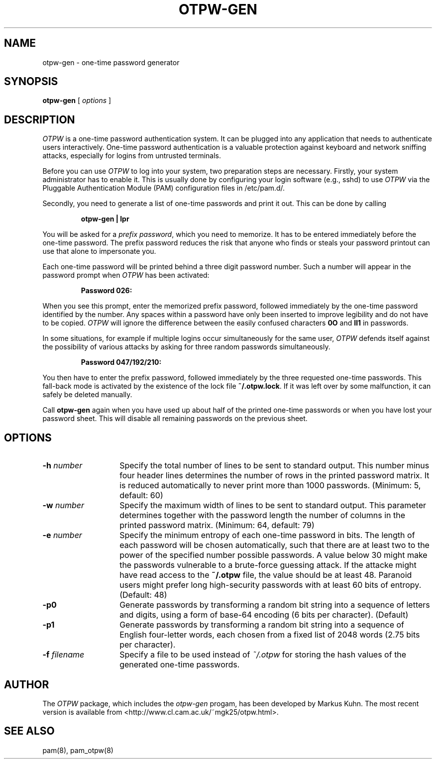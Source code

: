 .TH OTPW-GEN 1 "2003-08-31"
.SH NAME
otpw-gen \- one-time password generator
.SH SYNOPSIS
.B otpw-gen
[
.I options
]
.SH DESCRIPTION
.I OTPW
is a one-time password authentication system. It can be plugged into
any application that needs to authenticate users interactively.
One-time password authentication is a valuable protection against
keyboard and network sniffing attacks, especially for logins from
untrusted terminals.

Before you can use
.I OTPW
to log into your system, two preparation steps are necessary. Firstly,
your system administrator has to enable it. This is usually done by
configuring your login software (e.g., sshd) to use
.I OTPW
via the Pluggable Authentication Module (PAM) configuration files
in /etc/pam.d/.

Secondly, you need to generate a list of one-time passwords and print
it out. This can be done by calling
.IP
.B otpw-gen | lpr
.PP
You will be asked for a
.IR "prefix password" ,
which you need to memorize. It has to be entered immediately before
the one-time password. The prefix password reduces the risk that
anyone who finds or steals your password printout can use that alone
to impersonate you.

Each one-time password will be printed behind a three digit password
number. Such a number will appear in the password prompt when
.I OTPW
has been activated:
.IP
.B Password 026:
.PP
When you see this prompt, enter the memorized prefix password,
followed immediately by the one-time password identified by the
number. Any spaces within a password have only been inserted to
improve legibility and do not have to be copied.
.I OTPW
will ignore the difference between the easily confused characters
.B 0O
and
.B Il1
in passwords.

In some situations, for example if multiple logins occur
simultaneously for the same user,
.I OTPW
defends itself against the possibility of various attacks by asking
for three random passwords simultaneously.
.IP
.B Password 047/192/210:
.PP
You then have to enter the prefix password, followed immediately by
the three requested one-time passwords. This fall-back mode is
activated by the existence of the lock file
.BR ~/.otpw.lock .
If it was left over by some malfunction, it can safely be deleted
manually.

Call
.B otpw-gen
again when you have used up about half of the printed one-time
passwords or when you have lost your password sheet. This will disable
all remaining passwords on the previous sheet.

.SH OPTIONS
.TP 14
.BI \-h " number"
Specify the total number of lines to be sent to standard output.
This number minus four header lines determines the number of rows in the
printed password matrix. It is reduced automatically to never print more
than 1000 passwords. (Minimum: 5, default: 60)
.TP
.BI \-w " number"
Specify the maximum width of lines to be sent to standard output. This
parameter determines together with the password length the number of
columns in the printed password matrix. (Minimum: 64, default: 79)
.TP
.BI \-e " number"
Specify the minimum entropy of each one-time password in bits. The
length of each password will be chosen automatically, such that there
are at least two to the power of the specified number possible
passwords. A value below 30 might make the passwords vulnerable to
a brute-force guessing attack. If the attacke might have read access to
the
.B ~/.otpw
file, the value should be at least 48. Paranoid users might prefer
long high-security passwords with at least 60 bits of entropy.
(Default: 48)
.TP
.BI \-p0
Generate passwords by transforming a random bit string into a sequence
of letters and digits, using a form of base-64 encoding (6 bits per
character). (Default)
.TP
.BI \-p1
Generate passwords by transforming a random bit string into a sequence
of English four-letter words, each chosen from a fixed list of 2048
words (2.75 bits per character).
.TP
.BI \-f " filename"
Specify a file to be used instead of
.I ~/.otpw
for storing the hash values of the generated one-time passwords.
.SH AUTHOR
The
.I OTPW
package, which includes the
.I otpw-gen
progam, has been developed by Markus Kuhn. The most recent version is
available from <http://www.cl.cam.ac.uk/~mgk25/otpw.html>.
.SH SEE ALSO
pam(8), pam_otpw(8)
